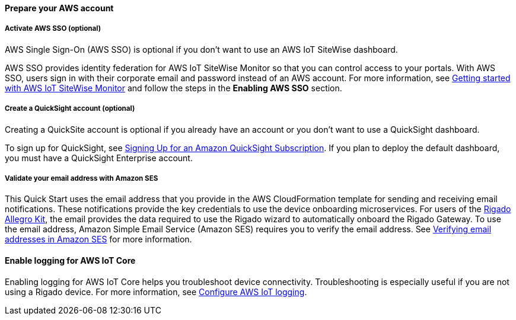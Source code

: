 // If no preparation is required, remove all content from here

==== Prepare your AWS account

===== Activate AWS SSO (optional)
AWS Single Sign-On (AWS SSO) is optional if you don't want to use an AWS IoT SiteWise dashboard.

AWS SSO provides identity federation for AWS IoT SiteWise Monitor so that you can control access to your portals. With AWS SSO, users sign in with their corporate email and password instead of an AWS account. For more information, see https://docs.aws.amazon.com/iot-sitewise/latest/userguide/monitor-getting-started.html[Getting started with AWS IoT SiteWise Monitor] and follow the steps in the *Enabling AWS SSO* section. 

===== Create a QuickSight account (optional)
Creating a QuickSite account is optional if you already have an account or you don't want to use a QuickSight dashboard.

To sign up for QuickSight, see https://docs.aws.amazon.com/quicksight/latest/user/signing-up.html[Signing Up for an Amazon QuickSight Subscription]. If you plan to deploy the default dashboard, you must have a QuickSight Enterprise account.

===== Validate your email address with Amazon SES
This Quick Start uses the email address that you provide in the AWS CloudFormation template for sending and receiving email notifications. These notifications provide the key credentials to use the device onboarding microservices. For users of the http://rigado.com/knowledge-base/introduction-to-the-rigado-allegro-kit[Rigado Allegro Kit], the email provides the data required to use the Rigado wizard to automatically onboard the Rigado Gateway. To use the email address, Amazon Simple Email Service (Amazon SES) requires you to verify the email address. See https://docs.aws.amazon.com/ses/latest/DeveloperGuide/verify-email-addresses.html[Verifying email addresses in Amazon SES] for more information. 


==== Enable logging for AWS IoT Core
Enabling logging for AWS IoT Core helps you troubleshoot device connectivity. Troubleshooting is especially useful if you are not using a Rigado device. For more information, see https://docs.aws.amazon.com/iot/latest/developerguide/configure-logging.html[Configure AWS IoT logging].

